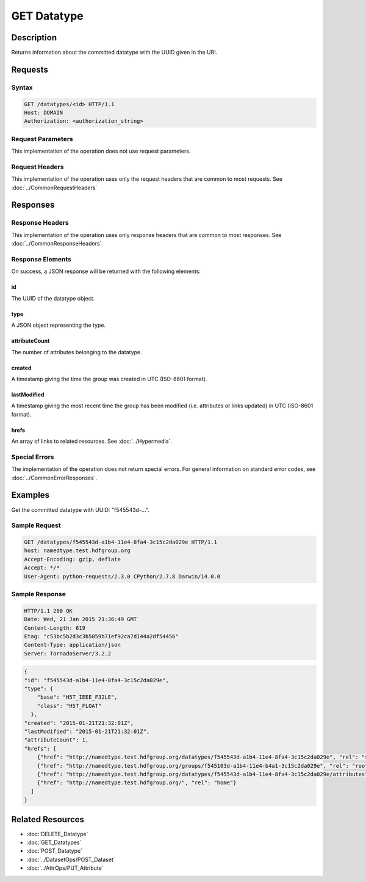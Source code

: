 **********************************************
GET Datatype
**********************************************

Description
===========
Returns information about the committed datatype with the UUID given in the URI.

Requests
========

Syntax
------
.. code-block:: http

    GET /datatypes/<id> HTTP/1.1
    Host: DOMAIN
    Authorization: <authorization_string>
    
Request Parameters
------------------
This implementation of the operation does not use request parameters.

Request Headers
---------------
This implementation of the operation uses only the request headers that are common
to most requests.  See :doc:`../CommonRequestHeaders`

Responses
=========

Response Headers
----------------

This implementation of the operation uses only response headers that are common to 
most responses.  See :doc:`../CommonResponseHeaders`.

Response Elements
-----------------

On success, a JSON response will be returned with the following elements:

id
^^

The UUID of the datatype object.

type
^^^^
A JSON object representing the type.

attributeCount
^^^^^^^^^^^^^^
The number of attributes belonging to the datatype.

created
^^^^^^^
A timestamp giving the time the group was created in UTC (ISO-8601 format).

lastModified
^^^^^^^^^^^^
A timestamp giving the most recent time the group has been modified (i.e. attributes or 
links updated) in UTC (ISO-8601 format).

hrefs
^^^^^
An array of links to related resources.  See :doc:`../Hypermedia`.

Special Errors
--------------

The implementation of the operation does not return special errors.  For general 
information on standard error codes, see :doc:`../CommonErrorResponses`.

Examples
========

Get the committed datatype with UUID: "f545543d-...".

Sample Request
--------------

.. code-block:: http

    GET /datatypes/f545543d-a1b4-11e4-8fa4-3c15c2da029e HTTP/1.1
    host: namedtype.test.hdfgroup.org
    Accept-Encoding: gzip, deflate
    Accept: */*
    User-Agent: python-requests/2.3.0 CPython/2.7.8 Darwin/14.0.0
    
Sample Response
---------------

.. code-block:: http

    HTTP/1.1 200 OK
    Date: Wed, 21 Jan 2015 21:36:49 GMT
    Content-Length: 619
    Etag: "c53bc5b2d3c3b5059b71ef92ca7d144a2df54456"
    Content-Type: application/json
    Server: TornadoServer/3.2.2
    
.. code-block:: json

    {
    "id": "f545543d-a1b4-11e4-8fa4-3c15c2da029e",
    "type": {
        "base": "H5T_IEEE_F32LE", 
        "class": "H5T_FLOAT"
      }, 
    "created": "2015-01-21T21:32:01Z", 
    "lastModified": "2015-01-21T21:32:01Z", 
    "attributeCount": 1, 
    "hrefs": [
        {"href": "http://namedtype.test.hdfgroup.org/datatypes/f545543d-a1b4-11e4-8fa4-3c15c2da029e", "rel": "self"}, 
        {"href": "http://namedtype.test.hdfgroup.org/groups/f545103d-a1b4-11e4-b4a1-3c15c2da029e", "rel": "root"}, 
        {"href": "http://namedtype.test.hdfgroup.org/datatypes/f545543d-a1b4-11e4-8fa4-3c15c2da029e/attributes", "rel": "attributes"}, 
        {"href": "http://namedtype.test.hdfgroup.org/", "rel": "home"}
      ]     
    }
    
Related Resources
=================

* :doc:`DELETE_Datatype`
* :doc:`GET_Datatypes`
* :doc:`POST_Datatype`
* :doc:`../DatasetOps/POST_Dataset`
* :doc:`../AttrOps/PUT_Attribute`
 

 